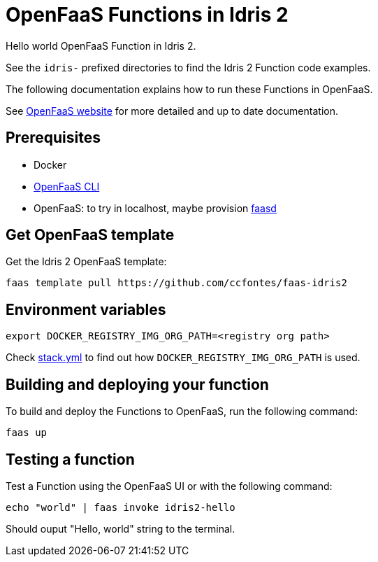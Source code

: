 = OpenFaaS Functions in Idris 2 =

Hello world OpenFaaS Function in Idris 2.

See the `idris-` prefixed directories to find the Idris 2 Function code examples.

The following documentation explains how to run these Functions in OpenFaaS.

See https://docs.openfaas.com/tutorials/first-python-function/[OpenFaaS website] for more detailed and up to date documentation.

== Prerequisites ==
* Docker
* https://docs.openfaas.com/cli/install/[OpenFaaS CLI]
* OpenFaaS: to try in localhost, maybe provision https://github.com/openfaas/faasd[faasd]

== Get OpenFaaS template ==

Get the Idris 2 OpenFaaS template:
[source, bash]
----
faas template pull https://github.com/ccfontes/faas-idris2
----

== Environment variables

[source, bash]
----
export DOCKER_REGISTRY_IMG_ORG_PATH=<registry org path>
----
Check link:stack.yml[stack.yml] to find out how `DOCKER_REGISTRY_IMG_ORG_PATH` is used.

== Building and deploying your function ==

To build and deploy the Functions to OpenFaaS, run the following command:
[source, bash]
----
faas up
----

== Testing a function ==

Test a Function using the OpenFaaS UI or with the following command:
[source, bash]
----
echo "world" | faas invoke idris2-hello
----
Should ouput "Hello, world" string to the terminal.
